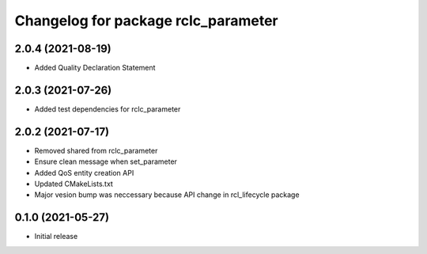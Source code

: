 ^^^^^^^^^^^^^^^^^^^^^^^^^^^^^^^^^^^^
Changelog for package rclc_parameter
^^^^^^^^^^^^^^^^^^^^^^^^^^^^^^^^^^^^

2.0.4 (2021-08-19)
------------------
* Added Quality Declaration Statement

2.0.3 (2021-07-26)
------------------
* Added test dependencies for rclc_parameter

2.0.2 (2021-07-17)
------------------
* Removed shared from rclc_parameter
* Ensure clean message when set_parameter
* Added QoS entity creation API
* Updated CMakeLists.txt
* Major vesion bump was neccessary because API change in rcl_lifecycle package

0.1.0 (2021-05-27)
------------------
* Initial release